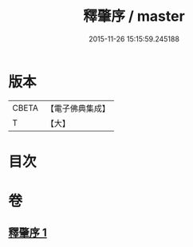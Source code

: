 #+TITLE: 釋肇序 / master
#+DATE: 2015-11-26 15:15:59.245188
* 版本
 |     CBETA|【電子佛典集成】|
 |         T|【大】     |

* 目次
* 卷
** [[file:KR6i0095_001.txt][釋肇序 1]]
